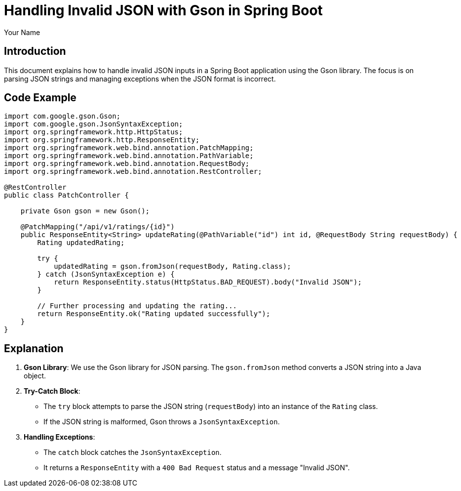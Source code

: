 = Handling Invalid JSON with Gson in Spring Boot
:author: Your Name
:date: 2024-06-08

== Introduction

This document explains how to handle invalid JSON inputs in a Spring Boot application using the Gson library. The focus is on parsing JSON strings and managing exceptions when the JSON format is incorrect.

== Code Example


[source,java]
----
import com.google.gson.Gson;
import com.google.gson.JsonSyntaxException;
import org.springframework.http.HttpStatus;
import org.springframework.http.ResponseEntity;
import org.springframework.web.bind.annotation.PatchMapping;
import org.springframework.web.bind.annotation.PathVariable;
import org.springframework.web.bind.annotation.RequestBody;
import org.springframework.web.bind.annotation.RestController;

@RestController
public class PatchController {

    private Gson gson = new Gson();

    @PatchMapping("/api/v1/ratings/{id}")
    public ResponseEntity<String> updateRating(@PathVariable("id") int id, @RequestBody String requestBody) {
        Rating updatedRating;

        try {
            updatedRating = gson.fromJson(requestBody, Rating.class);
        } catch (JsonSyntaxException e) {
            return ResponseEntity.status(HttpStatus.BAD_REQUEST).body("Invalid JSON");
        }

        // Further processing and updating the rating...
        return ResponseEntity.ok("Rating updated successfully");
    }
}
----

== Explanation

1. **Gson Library**: We use the Gson library for JSON parsing. The `gson.fromJson` method converts a JSON string into a Java object.

2. **Try-Catch Block**:
   - The `try` block attempts to parse the JSON string (`requestBody`) into an instance of the `Rating` class.
   - If the JSON string is malformed, Gson throws a `JsonSyntaxException`.

3. **Handling Exceptions**:
   - The `catch` block catches the `JsonSyntaxException`.
   - It returns a `ResponseEntity` with a `400 Bad Request` status and a message "Invalid JSON".



